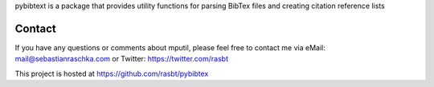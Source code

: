
pybibtext is a package that provides utility functions for
parsing BibTex files and creating citation reference lists

Contact
=============

If you have any questions or comments about mputil, please feel
free to contact me via
eMail: mail@sebastianraschka.com
or Twitter: https://twitter.com/rasbt

This project is hosted at https://github.com/rasbt/pybibtex



